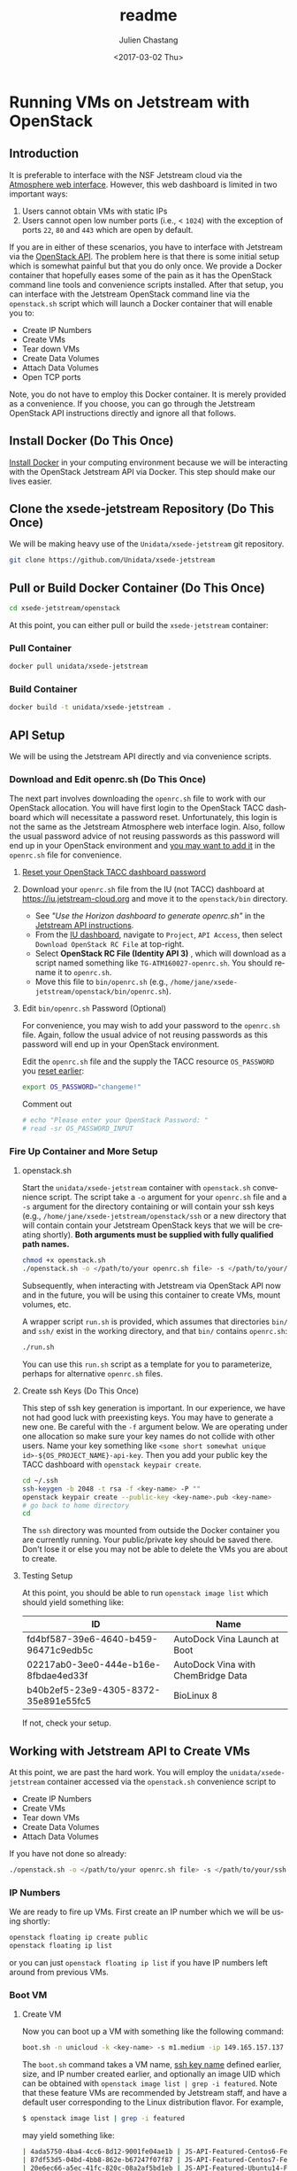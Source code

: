 #+OPTIONS: ':nil *:t -:t ::t <:t H:3 \n:nil ^:t arch:headline author:t
#+OPTIONS: broken-links:nil c:nil creator:nil d:(not "LOGBOOK") date:t e:t
#+OPTIONS: email:nil f:t inline:t num:t p:nil pri:nil prop:nil stat:t tags:t
#+OPTIONS: tasks:t tex:t timestamp:t title:t toc:t todo:t |:t
#+OPTIONS: auto-id:t

#+TITLE: readme
#+DATE: <2017-03-02 Thu>
#+AUTHOR: Julien Chastang
#+EMAIL: chastang@ucar.edu
#+LANGUAGE: en
#+SELECT_TAGS: export
#+EXCLUDE_TAGS: noexport
#+CREATOR: Emacs 25.1.2 (Org mode 9.0.5)

* Running VMs on Jetstream with OpenStack
  :PROPERTIES:
  :CUSTOM_ID: h:90A8A74D
  :END:
** Introduction
   :PROPERTIES:
   :CUSTOM_ID: h:11F59F95
   :END:

It is preferable to interface with the NSF Jetstream cloud via the [[https://use.jetstream-cloud.org/application/dashboard][Atmosphere web interface]]. However, this web dashboard is limited in two important ways:

  1. Users cannot obtain VMs with static IPs
  2. Users cannot open low number ports (i.e., < ~1024~) with the exception of ports ~22~, ~80~ and ~443~ which are open by default.

If you are in either of these scenarios, you have to interface with Jetstream via the [[https://iujetstream.atlassian.net/wiki/display/JWT/Using+the+Jetstream+API][OpenStack API]]. The problem here is that there is some initial setup which is somewhat painful but that you do only once. We provide a Docker container that hopefully eases some of the pain as it has the OpenStack command line tools and convenience scripts installed. After that setup, you can interface with the Jetstream OpenStack command line via the =openstack.sh= script which will launch a Docker container that will enable you to:

  - Create IP Numbers
  - Create VMs
  - Tear down VMs
  - Create Data Volumes
  - Attach Data Volumes
  - Open TCP ports

Note, you do not have to employ this Docker container. It is merely provided as a convenience. If you choose, you can go through the Jetstream OpenStack API instructions directly and ignore all that follows.

** Install Docker (Do This Once)
   :PROPERTIES:
   :CUSTOM_ID: h:DE5B47F1
   :END:

[[file:../vm-init-readme.org::#h:786799C4][Install Docker]] in your computing environment because we will be interacting with the OpenStack Jetstream API via Docker. This step should make our lives easier.

** Clone the xsede-jetstream Repository (Do This Once)
   :PROPERTIES:
   :CUSTOM_ID: h:968FA51C
   :END:

We will be making heavy use of the ~Unidata/xsede-jetstream~ git repository.

#+BEGIN_SRC sh :eval no
  git clone https://github.com/Unidata/xsede-jetstream
#+END_SRC

** Pull or Build Docker Container (Do This Once)
   :PROPERTIES:
   :CUSTOM_ID: h:4A9632CC
   :END:

#+BEGIN_SRC sh :eval no
  cd xsede-jetstream/openstack
#+END_SRC

At this point, you can either pull or build the ~xsede-jetstream~ container:

*** Pull Container
    :PROPERTIES:
    :CUSTOM_ID: h:B5690030
    :END:
#+BEGIN_SRC sh :eval no
  docker pull unidata/xsede-jetstream
#+END_SRC

*** Build Container
    :PROPERTIES:
    :CUSTOM_ID: h:1C54F677
    :END:
#+BEGIN_SRC sh :eval no
  docker build -t unidata/xsede-jetstream .
#+END_SRC

** API Setup
   :PROPERTIES:
   :CUSTOM_ID: h:CBD5EC54
   :END:

We will be using the Jetstream API directly and via convenience scripts.

*** Download and Edit openrc.sh (Do This Once)
    :PROPERTIES:
    :CUSTOM_ID: h:8B3E8EEE
    :END:

The next part involves downloading the =openrc.sh= file to work with our OpenStack allocation. You will have first login to the OpenStack TACC dashboard which will necessitate a password reset. Unfortunately, this login is not the same as the Jetstream Atmosphere web interface login. Also, follow the usual password advice of not reusing passwords as this password will end up in your OpenStack environment and [[#h:9C0700C5][you may want to add it]] in the =openrc.sh= file for convenience.

**** [[https://portal.tacc.utexas.edu/password-reset/][Reset your OpenStack TACC dashboard password]]
     :PROPERTIES:
     :CUSTOM_ID: h:3E2185E5
     :END:

**** Download your =openrc.sh= file from the IU (not TACC) dashboard at  [[https://iu.jetstream-cloud.org]] and move it to the =openstack/bin= directory.
     :PROPERTIES:
     :CUSTOM_ID: h:B34CC3AF
     :END:

   - See /"Use the Horizon dashboard to generate openrc.sh"/ in the [[https://iujetstream.atlassian.net/wiki/display/JWT/Setting+up+openrc.sh][Jetstream API instructions]].
   - From the [[https://iu.jetstream-cloud.org/project/api_access/][IU dashboard]], navigate to =Project=, =API Access=, then select =Download OpenStack RC File= at top-right.
   - Select *OpenStack RC File (Identity API 3)* , which will download as a script named something like =TG-ATM160027-openrc.sh=. You should rename it to =openrc.sh=.
   - Move this file to =bin/openrc.sh= (e.g., =/home/jane/xsede-jetstream/openstack/bin/openrc.sh=).

**** Edit =bin/openrc.sh= Password (Optional)
     :PROPERTIES:
     :CUSTOM_ID: h:9C0700C5
     :END:

For convenience, you may wish to add your password to the =openrc.sh= file. Again, follow the usual advice of not reusing passwords as this password will end up in your OpenStack environment.

Edit the =openrc.sh= file and the supply the TACC resource =OS_PASSWORD= you [[#h:8B3E8EEE][reset earlier]]:

#+BEGIN_SRC sh :eval no
  export OS_PASSWORD="changeme!"
#+END_SRC

Comment out

#+BEGIN_SRC sh :eval no
# echo "Please enter your OpenStack Password: "
# read -sr OS_PASSWORD_INPUT
#+END_SRC

*** Fire Up Container and More Setup
    :PROPERTIES:
    :CUSTOM_ID: h:30B73273
    :END:
**** openstack.sh
     :PROPERTIES:
     :CUSTOM_ID: h:5F4AFF6F
     :END:

Start the ~unidata/xsede-jetstream~ container with =openstack.sh= convenience script. The script take a ~-o~ argument for your =openrc.sh= file and a ~-s~ argument for the directory containing or will contain your ssh keys (e.g., =/home/jane/xsede-jetstream/openstack/ssh= or a new directory that will contain contain your Jetstream OpenStack keys that we will be creating shortly). *Both arguments must be supplied with fully qualified path names.*

#+BEGIN_SRC sh :eval no
  chmod +x openstack.sh
  ./openstack.sh -o </path/to/your openrc.sh file> -s </path/to/your/ssh directory>
#+END_SRC

Subsequently, when interacting with Jetstream via OpenStack API now and in the future, you will be using this container to create VMs, mount volumes, etc.

A wrapper script =run.sh= is provided, which assumes that directories =bin/= and =ssh/= exist in the working directory, and that =bin/= contains =openrc.sh=:

#+BEGIN_SRC sh
  ./run.sh
#+END_SRC

You can use this =run.sh= script as a template for you to parameterize, perhaps for alternative =openrc.sh= files.

**** Create ssh Keys (Do This Once)
     :PROPERTIES:
     :CUSTOM_ID: h:EE48476C
     :END:

This step of ssh key generation is important. In our experience, we have not had good luck with preexisting keys. You may have to generate a new one. Be careful with the ~-f~ argument below. We are operating under one allocation so make sure your key names do not collide with other users. Name your key something like ~<some short somewhat unique id>-${OS_PROJECT_NAME}-api-key~. Then you add your public key the TACC dashboard with ~openstack keypair create~.

 #+BEGIN_SRC sh :eval no
  cd ~/.ssh
  ssh-keygen -b 2048 -t rsa -f <key-name> -P ""
  openstack keypair create --public-key <key-name>.pub <key-name>
  # go back to home directory
  cd
 #+END_SRC

The =ssh= directory was mounted from outside the Docker container you are currently running. Your public/private key should be saved there. Don't lose it or else you may not be able to delete the VMs you are about to create.

**** Testing Setup
     :PROPERTIES:
     :CUSTOM_ID: h:257FBBBE
     :END:

At this point, you should be able to run ~openstack image list~ which should yield something like:

#+TBLNAME: image-list
| ID                                   | Name                               |
|--------------------------------------+------------------------------------|
| fd4bf587-39e6-4640-b459-96471c9edb5c | AutoDock Vina Launch at Boot       |
| 02217ab0-3ee0-444e-b16e-8fbdae4ed33f | AutoDock Vina with ChemBridge Data |
| b40b2ef5-23e9-4305-8372-35e891e55fc5 | BioLinux 8                         |
|--------------------------------------+------------------------------------|

If not, check your setup.

** Working with Jetstream API to Create VMs
   :PROPERTIES:
   :CUSTOM_ID: h:03303143
   :END:

At this point, we are past the hard work. You will employ the ~unidata/xsede-jetstream~ container accessed via the =openstack.sh= convenience script to

  - Create IP Numbers
  - Create VMs
  - Tear down VMs
  - Create Data Volumes
  - Attach Data Volumes

If you have not done so already:

#+BEGIN_SRC sh :eval no
  ./openstack.sh -o </path/to/your openrc.sh file> -s </path/to/your/ssh directory>
#+END_SRC

*** IP Numbers
    :PROPERTIES:
    :CUSTOM_ID: h:5E7A7E65
    :END:

We are ready to fire up VMs. First create an IP number which we will be using shortly:

#+BEGIN_SRC sh :eval no
  openstack floating ip create public
  openstack floating ip list
#+END_SRC

or you can just ~openstack floating ip list~ if you have IP numbers left around from previous VMs.

*** Boot VM
    :PROPERTIES:
    :CUSTOM_ID: h:EA17C2D9
    :END:

**** Create VM
    :PROPERTIES:
    :CUSTOM_ID: h:7E8034E7
    :END:
Now you can boot up a VM with something like the following command:

#+BEGIN_SRC sh :eval no
  boot.sh -n unicloud -k <key-name> -s m1.medium -ip 149.165.157.137
#+END_SRC

The ~boot.sh~ command takes a VM name, [[#h:EE48476C][ssh key name]] defined earlier, size, and IP number created earlier, and optionally an image UID which can be obtained with ~openstack image list | grep -i featured~. Note that these feature VMs are recommended by Jetstream staff, and have a default user corresponding to the Linux distribution flavor. For example,

#+BEGIN_SRC sh :eval no
$ openstack image list | grep -i featured
#+END_SRC

may yield something like:

#+BEGIN_SRC sh :eval no
| 4ada5750-4ba4-4cc6-8d12-9001fe04ae1b | JS-API-Featured-Centos6-Feb-13-2018  |
| 87df53d5-04bd-4bb8-862e-b67247f07f87 | JS-API-Featured-Centos7-Feb-13-2018  |
| 20e6ec66-a5ec-41fc-820c-08a2af5bd1eb | JS-API-Featured-Ubuntu14-Feb-13-2018 |
| a2c80fbf-2875-457a-b488-28c4afeb296b | JS-API-Featured-Ubuntu16-Feb-13-2018 |
#+END_SRC

The CentOS VMs will have a default of user ~centos~ and the Ubuntu VMs will have a default user of ~ubuntu~.

Also see ~boot.sh -h~ and ~openstack flavor list~ for more information.

**** SSH Into New VM
    :PROPERTIES:
    :CUSTOM_ID: h:10ACA1BC
    :END:

At this point, you can ~ssh~ into our newly minted VM. Explicitly providing the key name with the ~ssh~ ~-i~ argument and a user name (e.g., ~ubuntu~ or ~centos~) may be important:

#+BEGIN_SRC sh :eval no
  ssh -i ~/.ssh/<key-name> ubuntu@149.165.157.137
#+END_SRC

At this point, you might see

#+BEGIN_SRC sh :eval no
  ssh: connect to host 149.165.157.137 port 22: No route to host
#+END_SRC

Usually waiting for a few minutes resolves the issue. If you are still have trouble, try ~openstack server stop <vm-uid-number>~ followed by ~openstack server start <vm-uid-number>~.

**** Adding Additional SSH Keys (Optional)
     :PROPERTIES:
     :CUSTOM_ID: h:A66BED33
     :END:

Once you are in your VM, it is probably best to add additional ssh public keys into the ~authorized_keys~ file to make logging in easier from whatever host you are connecting from.

*** Create and Attach Data Volumes
    :PROPERTIES:
    :CUSTOM_ID: h:9BEEAB97
    :END:

You can create data volumes via the OpenStack API. As an example, here, we will be creating a 750GB ~data~ volume. You will subsequently attach the data volume:

#+BEGIN_SRC sh :eval no
  openstack volume create --size 750 data

  openstack volume list && openstack server list

  openstack server add volume <vm-uid-number> <volume-uid-number>
#+END_SRC

You will then be able to log in to your VM and mount your data volume with typical Unix ~mount~, ~umount~, and ~df~ commands. If running these command manually (not using the =mount.sh= script) you will need to run ~kfs.ext4 /dev/sdb~ to create an ~ext4~ partition using the entire disk.

There is a ~mount.sh~ convenience script to mount *uninitialized* data volumes. Run this script as root or ~sudo~ on the newly created VM not from the OpenStack CL.

**** Ensure Volume Availability Upon Machine Restart
     :PROPERTIES:
     :CUSTOM_ID: h:F6AF5F18
     :END:

You want to ensure data volumes are available when the VM starts (for example after a reboot). To achieve this objective, you can run this command which will add an entry to the ~/etc/fstab~ file:

#+BEGIN_SRC shell :eval no
  echo UUID=2c571c6b-c190-49bb-b13f-392e984a4f7e /data ext4 defaults 1 1 | tee \
      --append /etc/fstab > /dev/null
#+END_SRC

where the ~UUID~ represents the ID of the data volume device name (e.g., ~/dev/sdb~) which you can discover with the ~blkid~ (or ~ls -la /dev/disk/by-uuid~) command. [[https://askubuntu.com/questions/164926/how-to-make-partitions-mount-at-startup-in-ubuntu-12-04][askubuntu]] has a good discussion on this topic.

*** Opening TCP Ports
    :PROPERTIES:
    :CUSTOM_ID: h:D6B1D4C2
    :END:

Opening TCP ports on VMs must be done via OpenStack with the ~openstack security group~ command line interfaces. In addition, this can be For example, to create a security group that will enable the opening of TCP port ~80~:

#+BEGIN_SRC sh :eval no
  secgroup.sh -n my-vm-ports -p 80
#+END_SRC

Once the security group is created, you can attach multiple TCP ports to that security group with ~openstack security group~ commands. For example, here we are attaching port ~8080~ to the ~global-my-vm-ports~ security group.

#+BEGIN_SRC sh :eval no
  openstack security group rule create global-my-vm-ports --protocol tcp --dst-port 8080:8080 --remote-ip 0.0.0.0/0
#+END_SRC

Finally, you can attach the security group to the VM (e.g., ~my-vm~) with:

#+BEGIN_SRC sh :eval no
  openstack server add security group my-vm global-my-vm-ports
#+END_SRC
*** Tearing Down VMs
    :PROPERTIES:
    :CUSTOM_ID: h:1B38941F
    :END:
**** umount External Volumes
     :PROPERTIES:
     :CUSTOM_ID: h:B367439E
     :END:

There is also a ~teardown.sh~ convenience script for deleting VMs. Be sure to ~umount~ any data volumes before deleting a VM. For example on the VM in question,

#+BEGIN_SRC sh :eval no
  umount /data
#+END_SRC

You may have to verify, here, that nothing is writing to that data volume such as Docker or NFS (e.g., ~docker-compose stop~, ~sudo service nfs-kernel-server stop~), in case you get errors about the volume being busy.

In addition, just to be on the safe side, remove the volume from the VM via OpenStack:

#+BEGIN_SRC sh :eval no
  openstack volume list && openstack server list

  openstack server remove volume <vm-uid-number> <volume-uid-number>
#+END_SRC

**** Tear Down
     :PROPERTIES:
     :CUSTOM_ID: h:8FDA03F6
     :END:

Then finally from the OpenStack CL,

#+BEGIN_SRC sh :eval no
  teardown.sh -n unicloud -ip 149.165.157.137
#+END_SRC

For now, you have to supply the IP number even though the script should theoretically be smart enough to figure that out.
*** Swapping VMs
    :PROPERTIES:
    :CUSTOM_ID: h:56B1F4AC
    :END:

Cloud-computing promotes the notion of the throwaway VM. We can swap in VMs that will have the same IP address and attached volume disk storage. However, before swapping out VMs, we should do a bit of homework and careful preparation so that the swap can go as smoothly as possible.

**** Prerequisites
     :PROPERTIES:
     :CUSTOM_ID: h:82627F76
     :END:

Create the VM that will be swapped in. Make sure to:
 - [[file:../vm-init-readme.org][initialize new VM]]
 - build or fetch relevant Docker containers
 - copy over the relevant configuration files. E.g., check with ~git diff~ and scrutinize ~~/config~
 - check the crontab with ~crontab -l~
 - beware of any ~10.0~ address changes that need to be made (e.g., NFS mounts)
 - consider other ancillary stuff (e.g., check home directory, ~docker-compose~ files)
 - think before you type

**** /etc/fstab and umount
     :PROPERTIES:
     :CUSTOM_ID: h:5122BD67
     :END:

Examine =/etc/fstab= to find all relevant mounts on "old" VM. Copy over =fstab= to new host (the ~UUIDs~ should remain the same but double check). Then ~umount~ mounts.

**** OpenStack Swap
     :PROPERTIES:
     :CUSTOM_ID: h:45D6670A
     :END:

From the OpenStack command line, identify the VM IDs of the old and new VM as well as any attached external volume ID:

#+BEGIN_SRC shell :eval no
  openstack volume list && openstack server list
#+END_SRC

#+BEGIN_SRC shell :exports none :shebang "#!/bin/bash" :tangle "../../openstack/bin/swap-vm.sh"

  echo Make sure to:
  echo  - initialize new VM
  echo  - open the same ports
  echo  - build or fetch relevant Docker containers
  echo  - copy over the relevant configuration files. E.g., check with git diff and scrutinize ~/config
  echo  - check the crontab with crontab -l
  echo  - beware of any 10.0 address changes that need to be made \(e.g., NFS mounts\)
  echo  - consider other ancillary stuff \(e.g., check home directory, docker-compose files\)
  echo  - think before you type

  read -p "Are you sure you want to continue? " -n 1 -r
  echo
  if [[ ! $REPLY =~ ^[Yy]$ ]]
  then
      [[ "$0" = "$BASH_SOURCE" ]] && exit 1 || return 1
  fi

  usage="$(basename "$0") [-h] [-o, --old old VM ID] [-n, --new new VM ID] \n
      [-v, --volume zero or more volume IDs (each supplied with -v)] \n
      [-ip, --ip ip address] \n
      -- script to swap VMs:\n
      -h  show this help text\n
      -o, --old old VM ID\n
      -n, --new new VM ID\n
      -v, --volume zero or more volume IDs (each supplied with -v)\n
      -ip, --ip VM ip number\n"

  while [[ $# > 0 ]]
  do
      key="$1"
      case $key in
          -o|--old)
              VM_ID_OLD="$2"
              shift # past argument
              ;;
          -n|--new)
              VM_ID_NEW="$2"
              shift # past argument
              ;;
          -v|--volumes)
              VOLUME_IDS+="$2 "
              shift # past argument
              ;;
          -ip|--ip)
              IP="$2"
              shift # past argument
              ;;
          -h|--help)
              echo -e $usage
              exit
              ;;
      esac
      shift # past argument or value
  done

  if [ -z "$VM_ID_OLD" ];
    then
        echo "Must supply a vm name:"
        echo -e $usage
        exit 1
  fi

  if [ -z "$VM_ID_NEW" ];
    then
        echo "Must supply a key name:"
        echo -e $usage
        exit 1
  fi

  if [ -z "$IP" ];
     then
        echo "Must supply an IP address:"
        echo -e $usage
        echo openstack floating ip list
        exit 1
  fi
#+END_SRC

Then swap out both the IP address as well as zero or more external data volumes with the new server.

#+BEGIN_SRC shell :tangle "../../openstack/bin/swap-vm.sh"

  openstack server remove floating ip ${VM_ID_OLD} ${IP}
  openstack server add floating ip ${VM_ID_NEW} ${IP}

  for i in ${VOLUME_IDS}
  do
       openstack server remove volume ${VM_ID_OLD} $i
       openstack server add volume ${VM_ID_NEW} $i
  done
#+END_SRC

**** /etc/fstab and mount
     :PROPERTIES:
     :CUSTOM_ID: h:152E6DAB
     :END:

Issue ~blkid~ (or ~ls -la /dev/disk/by-uuid~) command to find ~UUIDs~ that will be inserted into the =/etc/fstab=. Lastly, ~mount -a~.
** Building a Kubernetes Cluster
   :PROPERTIES:
   :CUSTOM_ID: h:DA34BC11
   :END:

It is possible to create a Kubernetes cluster with the Docker container described here. We employ [[https://github.com/zonca/jetstream_kubespray][Andrea Zonca's modification of the kubespray project]]. Andrea's recipe to build a Kubernetes cluster on Jetstream with kubespray is described [[https://zonca.github.io/2018/09/kubernetes-jetstream-kubespray.html][here]].  These instructions have been codified with the ~kube-setup.sh~ and ~kube-setup2.sh~ scripts.

Make sure to run both ~kubectl~ and ~helm~ from the client and ~ssh~ tunnel (~ssh ubuntu@FLOATINGIPOFMASTER -L 6443:localhost:6443~)into the master node as described in the instructions.

*** Define cluster with cluster.tf
    :PROPERTIES:
    :CUSTOM_ID: h:F44D1317
    :END:

First, modify =~/jetstream_kubespray/inventory/zonca/cluster.tf= to specify the number of nodes in the cluster and the size (flavor) of the VMs. For example,

#+BEGIN_SRC sh
  # nodes
  number_of_k8s_nodes = 0
  number_of_k8s_nodes_no_floating_ip = 2
  flavor_k8s_node = "4"
#+END_SRC

will create a 2 node cluster of ~m1.large~ VMs. [[https://zonca.github.io/2018/09/kubernetes-jetstream-kubespray.html][See Andrea's instructions for more details]].

[[https://docs.google.com/spreadsheets/d/15qngBz4L5gwv_JX9HlHsD4iT25Odam09qG3JzNNbdl8/edit?usp=sharing][This spreadsheet]] will help you determine the size of the cluster based on number of users, desired cpu/user, desired RAM/user. Duplicate it and adjust it for your purposes.

~openstack flavor list~ will give the IDs of the desired VM size.

Also, note that ~cluster.tf~ assumes you are building a cluster at the TACC data center with the sections pertaining to IU commented out. If you would like to set up a cluster at IU, make the necessary modifications located at the end of ~cluster.tf~.

*** Create VMs with kube-setup.sh
    :PROPERTIES:
    :CUSTOM_ID: h:0C658E7B
    :END:

At this point, to create the VMs that will house the kubernetes cluster (named "k8s-unidata", for example) run

~kube-setup.sh -n k8s-unidata~

This script essentially wraps Terraform install scripts to launch the VMs according to ~cluster.tf~.

Once, the script is complete,  let the VMs settle for a while (let's say ten minutes). Behind the scenes ~dpkg~ is running on the newly created VMs which can take some time to complete.

**** Check Status of VMs
     :PROPERTIES:
     :CUSTOM_ID: h:136A4851
     :END:

Check to see the status of the VMs with:

#+BEGIN_SRC sh
  openstack server list | grep k8s-unidata
#+END_SRC

and

#+BEGIN_SRC sh
  watch -n 15 \
       ansible -i $HOME/jetstream_kubespray/inventory/k8s-unidata/hosts -m ping all
#+END_SRC

***** Steps if VMs are Unhappy
     :PROPERTIES:
     :CUSTOM_ID: h:F4401658
     :END:

If the check status process did not go smoothly, here are some thing you can try to remedy the problem.

If you see any errors, you can try to wait a bit more or reboot the offending VM with:

#+BEGIN_SRC sh
  openstack server reboot <vm>
#+END_SRC

or you can reboot all VMs with:

#+BEGIN_SRC sh
  osl | grep k8s-unidata | awk '{print $2}' | xargs -n1 openstack server reboot
#+END_SRC

If VMs stuck in ~ERROR~ state. You may be able to fix this problem with:

#+BEGIN_SRC sh
  cd ~/jetstream_kubespray/inventory/k8s-unidata/
  CLUSTER=k8s-unidata bash -c 'sh terraform_apply.sh'
#+END_SRC

or you can destroy the VMs and try again

#+BEGIN_SRC sh
  cd ~/jetstream_kubespray/inventory/k8s-unidata/
  CLUSTER=k8s-unidata bash -c 'sh terraform_destroy.sh'
#+END_SRC

*** Install Kubernetes with kube-setup2.sh
    :PROPERTIES:
    :CUSTOM_ID: h:05F9D0A2
    :END:

Next, run

#+BEGIN_SRC sh
  kube-setup2.sh -n k8s-unidata
#+END_SRC

If seeing errors related to ~dpkg~, wait and try again or [[#h:F4401658][try these steps]].

Run ~kube-setup2.sh -n k8s-unidata~ again.

*** Check Cluster
    :PROPERTIES:
    :CUSTOM_ID: h:D833684A
    :END:

Ensure the Kubernetes cluster is running:

#+BEGIN_SRC
  kubectl get pods --all-namespaces
#+END_SRC

and get a list of the nodes:

#+BEGIN_SRC sh
  kubectl get nodes --all-namespaces
#+END_SRC

*** Adding Nodes to Cluster
    :PROPERTIES:
    :CUSTOM_ID: h:1991828D
    :END:

You can augment the computational capacity of your cluster by adding nodes. In theory, this is just a simple matter of [[#h:F44D1317][adding worker nodes]] in =jetstream_kubespray/inventory/k8s-unidata/cluster.tf= followed by running:

#+BEGIN_SRC sh
  cd ~/jetstream_kubespray/inventory/k8s-unidata/
  CLUSTER=k8s-unidata bash -c 'sh terraform_apply.sh'
#+END_SRC

Wait a bit to allow ~dpkg~ to finish running on the new node(s). [[#h:136A4851][Check the VMS]]. Next:

#+BEGIN_SRC sh
  cd ~/jetstream_kubespray
  CLUSTER=k8s-unidata bash -c 'sh k8s_scale.sh'
#+END_SRC

[[#h:D833684A][Check the cluster]].

*** Removing Nodes from Cluster
    :PROPERTIES:
    :CUSTOM_ID: h:0324031E
    :END:

It is also possible to remove nodes from a Kubernetes cluster. First see what nodes are running:

#+BEGIN_SRC sh
  kubectl get nodes --all-namespaces
#+END_SRC

which will yield something like:

#+BEGIN_SRC sh
  NAME                     STATUS   ROLES    AGE   VERSION
  k8s-unidata-k8s-master-1    Ready    master   42h   v1.12.5
  k8s-unidata-k8s-node-nf-1   Ready    node     42h   v1.12.5
  k8s-unidata-k8s-node-nf-2   Ready    node     41h   v1.12.5
#+END_SRC


From the Kubernetes master node:

#+BEGIN_SRC sh
  cd ~/jetstream_kubespray
  CLUSTER=k8s-unidata bash -c 'sh k8s_remove_node.sh k8s-unidata-k8s-node-nf-2'
#+END_SRC

followed by running:

#+BEGIN_SRC sh
  teardown.sh -n  k8s-unidata-k8s-node-nf-2
#+END_SRC

from the openstack command line.

[[#h:D833684A][Check the cluster]].

*** Tearing Down the Cluster
    :PROPERTIES:
    :CUSTOM_ID: h:DABDACC7
    :END:
**** Without Preserving IP of Master Node
     :PROPERTIES:
     :CUSTOM_ID: h:25092B48
     :END:

Once you are finished with your Kubernetes cluster you can completely wipe it out (think before you type and make sure you have the cluster name correct):

#+BEGIN_SRC sh
  cd ~/jetstream_kubespray/inventory/k8s-unidata/
  CLUSTER=k8s-unidata bash -c 'sh terraform_destroy.sh'
#+END_SRC

**** With Preserving IP of Master Node
     :PROPERTIES:
     :CUSTOM_ID: h:AA4B8849
     :END:

You can also tear down your cluster but still preserve the IP number of the master node. This is useful and important when the IP of the master node is associated with a DNS name that you wish to keep associated.

#+BEGIN_SRC sh
  cd ~/jetstream_kubespray/inventory/k8s-unidata/
  CLUSTER=k8s-unidata bash -c 'sh terraform_destroy_keep_floatingip.sh'
#+END_SRC

Subsequently, when you invoke ~terraform_apply.sh~, the master node should have the same IP number as before.
*** Monitoring the Cluster with Grafana and Prometheus
    :PROPERTIES:
    :CUSTOM_ID: h:005364BF
    :END:

[[https://grafana.com/][Grafana]] is a monitoring engine equipped with nice dashboards and fancy time-series visualizations. [[https://github.com/camilb/prometheus-kubernetes][Prometheus]] allows for monitoring of Kubernetes clusters.

Installing these monitoring technologies is fairly straightforward and [[https://zonca.github.io/2019/04/kubernetes-monitoring-prometheus-grafana.html][described here]].
